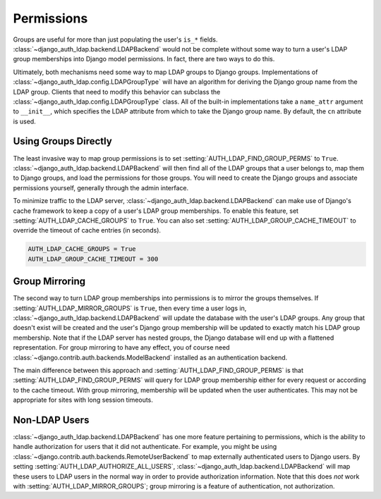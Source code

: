 Permissions
===========

Groups are useful for more than just populating the user's ``is_*`` fields.
:class:`~django_auth_ldap.backend.LDAPBackend` would not be complete without
some way to turn a user's LDAP group memberships into Django model permissions.
In fact, there are two ways to do this.

Ultimately, both mechanisms need some way to map LDAP groups to Django groups.
Implementations of :class:`~django_auth_ldap.config.LDAPGroupType` will have an
algorithm for deriving the Django group name from the LDAP group. Clients that
need to modify this behavior can subclass the
:class:`~django_auth_ldap.config.LDAPGroupType` class. All of the built-in
implementations take a ``name_attr`` argument to ``__init__``, which
specifies the LDAP attribute from which to take the Django group name. By
default, the ``cn`` attribute is used.


Using Groups Directly
---------------------

The least invasive way to map group permissions is to set
:setting:`AUTH_LDAP_FIND_GROUP_PERMS` to ``True``.
:class:`~django_auth_ldap.backend.LDAPBackend` will then find all of the LDAP
groups that a user belongs to, map them to Django groups, and load the
permissions for those groups. You will need to create the Django groups and
associate permissions yourself, generally through the admin interface.

To minimize traffic to the LDAP server,
:class:`~django_auth_ldap.backend.LDAPBackend` can make use of Django's cache
framework to keep a copy of a user's LDAP group memberships. To enable this
feature, set :setting:`AUTH_LDAP_CACHE_GROUPS` to ``True``. You can also set
:setting:`AUTH_LDAP_GROUP_CACHE_TIMEOUT` to override the timeout of cache
entries (in seconds).

.. code-block:: python

    AUTH_LDAP_CACHE_GROUPS = True
    AUTH_LDAP_GROUP_CACHE_TIMEOUT = 300


Group Mirroring
---------------

The second way to turn LDAP group memberships into permissions is to mirror the
groups themselves. If :setting:`AUTH_LDAP_MIRROR_GROUPS` is ``True``, then every
time a user logs in, :class:`~django_auth_ldap.backend.LDAPBackend` will update
the database with the user's LDAP groups. Any group that doesn't exist will be
created and the user's Django group membership will be updated to exactly match
his LDAP group membership. Note that if the LDAP server has nested groups, the
Django database will end up with a flattened representation. For group mirroring
to have any effect, you of course need
:class:`~django.contrib.auth.backends.ModelBackend` installed as an
authentication backend.

The main difference between this approach and
:setting:`AUTH_LDAP_FIND_GROUP_PERMS` is that
:setting:`AUTH_LDAP_FIND_GROUP_PERMS` will query for LDAP group membership
either for every request or according to the cache timeout. With group
mirroring, membership will be updated when the user authenticates. This may not
be appropriate for sites with long session timeouts.


Non-LDAP Users
--------------

:class:`~django_auth_ldap.backend.LDAPBackend` has one more feature pertaining
to permissions, which is the ability to handle authorization for users that it
did not authenticate. For example, you might be using
:class:`~django.contrib.auth.backends.RemoteUserBackend`
to map externally authenticated users to Django users. By setting
:setting:`AUTH_LDAP_AUTHORIZE_ALL_USERS`,
:class:`~django_auth_ldap.backend.LDAPBackend` will map these users to LDAP
users in the normal way in order to provide authorization information. Note that
this does *not* work with :setting:`AUTH_LDAP_MIRROR_GROUPS`; group mirroring is
a feature of authentication, not authorization.
